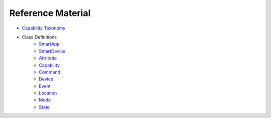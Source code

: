 Reference Material
==================

- `Capability Taxonomy <https://graph.api.smartthings.com/ide/doc/capabilities>`__
- Class Definitions
	- `SmartApp <https://graph.api.smartthings.com/ide/doc/smartApp>`__
	- `SmartDevice <https://graph.api.smartthings.com/ide/doc/deviceType>`__
	- `Attribute <https://graph.api.smartthings.com/ide/doc/attribute>`__
	- `Capability <https://graph.api.smartthings.com/ide/doc/capability>`__
	- `Command <https://graph.api.smartthings.com/ide/doc/command>`__
	- `Device <https://graph.api.smartthings.com/ide/doc/device>`__
	- `Event <https://graph.api.smartthings.com/ide/doc/event>`__	
	- `Location <https://graph.api.smartthings.com/ide/doc/location>`__		
	- `Mode <https://graph.api.smartthings.com/ide/doc/mode>`__		
	- `State <https://graph.api.smartthings.com/ide/doc/state>`__			

	